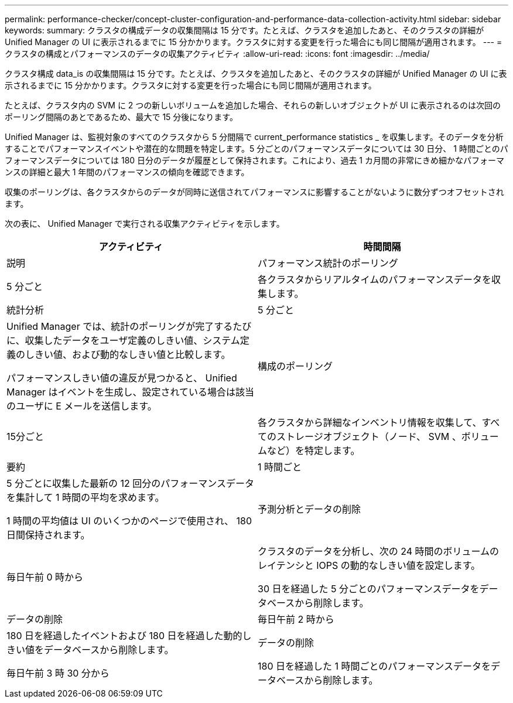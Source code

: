 ---
permalink: performance-checker/concept-cluster-configuration-and-performance-data-collection-activity.html 
sidebar: sidebar 
keywords:  
summary: クラスタの構成データの収集間隔は 15 分です。たとえば、クラスタを追加したあと、そのクラスタの詳細が Unified Manager の UI に表示されるまでに 15 分かかります。クラスタに対する変更を行った場合にも同じ間隔が適用されます。 
---
= クラスタの構成とパフォーマンスのデータの収集アクティビティ
:allow-uri-read: 
:icons: font
:imagesdir: ../media/


[role="lead"]
クラスタ構成 data_is の収集間隔は 15 分です。たとえば、クラスタを追加したあと、そのクラスタの詳細が Unified Manager の UI に表示されるまでに 15 分かかります。クラスタに対する変更を行った場合にも同じ間隔が適用されます。

たとえば、クラスタ内の SVM に 2 つの新しいボリュームを追加した場合、それらの新しいオブジェクトが UI に表示されるのは次回のポーリング間隔のあとであるため、最大で 15 分後になります。

Unified Manager は、監視対象のすべてのクラスタから 5 分間隔で current_performance statistics _ を収集します。そのデータを分析することでパフォーマンスイベントや潜在的な問題を特定します。5 分ごとのパフォーマンスデータについては 30 日分、 1 時間ごとのパフォーマンスデータについては 180 日分のデータが履歴として保持されます。これにより、過去 1 カ月間の非常にきめ細かなパフォーマンスの詳細と最大 1 年間のパフォーマンスの傾向を確認できます。

収集のポーリングは、各クラスタからのデータが同時に送信されてパフォーマンスに影響することがないように数分ずつオフセットされます。

次の表に、 Unified Manager で実行される収集アクティビティを示します。

[cols="1a,1a"]
|===
| アクティビティ | 時間間隔 


 a| 
説明
 a| 
パフォーマンス統計のポーリング



 a| 
5 分ごと
 a| 
各クラスタからリアルタイムのパフォーマンスデータを収集します。



 a| 
統計分析
 a| 
5 分ごと



 a| 
Unified Manager では、統計のポーリングが完了するたびに、収集したデータをユーザ定義のしきい値、システム定義のしきい値、および動的なしきい値と比較します。

パフォーマンスしきい値の違反が見つかると、 Unified Manager はイベントを生成し、設定されている場合は該当のユーザに E メールを送信します。
 a| 
構成のポーリング



 a| 
15分ごと
 a| 
各クラスタから詳細なインベントリ情報を収集して、すべてのストレージオブジェクト（ノード、 SVM 、ボリュームなど）を特定します。



 a| 
要約
 a| 
1 時間ごと



 a| 
5 分ごとに収集した最新の 12 回分のパフォーマンスデータを集計して 1 時間の平均を求めます。

1 時間の平均値は UI のいくつかのページで使用され、 180 日間保持されます。
 a| 
予測分析とデータの削除



 a| 
毎日午前 0 時から
 a| 
クラスタのデータを分析し、次の 24 時間のボリュームのレイテンシと IOPS の動的なしきい値を設定します。

30 日を経過した 5 分ごとのパフォーマンスデータをデータベースから削除します。



 a| 
データの削除
 a| 
毎日午前 2 時から



 a| 
180 日を経過したイベントおよび 180 日を経過した動的しきい値をデータベースから削除します。
 a| 
データの削除



 a| 
毎日午前 3 時 30 分から
 a| 
180 日を経過した 1 時間ごとのパフォーマンスデータをデータベースから削除します。

|===